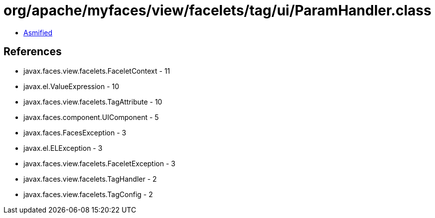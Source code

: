 = org/apache/myfaces/view/facelets/tag/ui/ParamHandler.class

 - link:ParamHandler-asmified.java[Asmified]

== References

 - javax.faces.view.facelets.FaceletContext - 11
 - javax.el.ValueExpression - 10
 - javax.faces.view.facelets.TagAttribute - 10
 - javax.faces.component.UIComponent - 5
 - javax.faces.FacesException - 3
 - javax.el.ELException - 3
 - javax.faces.view.facelets.FaceletException - 3
 - javax.faces.view.facelets.TagHandler - 2
 - javax.faces.view.facelets.TagConfig - 2
